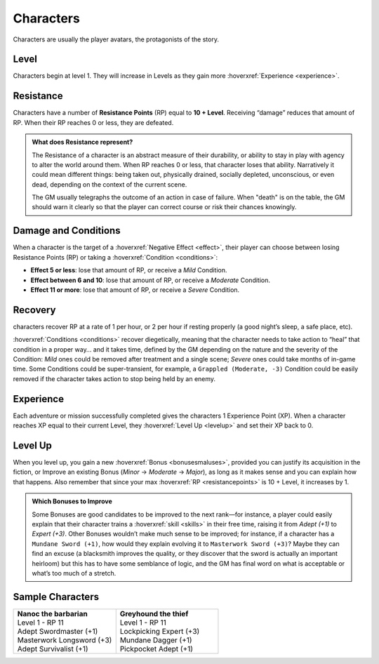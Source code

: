 Characters
----------

Characters are usually the player avatars, the protagonists of the story.

Level
~~~~~

.. _level:

Characters begin at level 1. They will increase in Levels as they gain more :hoverxref:`Experience <experience>`.

Resistance
~~~~~~~~~~

.. _resistancepoints:

Characters have a number of **Resistance Points** (RP) equal to **10 + Level**. Receiving “damage” reduces that amount of RP. When their RP reaches 0 or less, they are defeated.

.. admonition:: What does Resistance represent?

   The Resistance of a character is an abstract measure of their durability, or ability to stay in play with agency to alter the world around them. When RP reaches 0 or less, that character loses that ability. Narratively it could mean different things: being taken out, physically drained, socially depleted, unconscious, or even dead, depending on the context of the current scene.

   The GM usually telegraphs the outcome of an action in case of failure. When "death" is on the table, the GM should warn it clearly so that the player can correct course or risk their chances knowingly.

.. _damageandconditions:

Damage and Conditions
~~~~~~~~~~~~~~~~~~~~~

When a character is the target of a :hoverxref:`Negative Effect <effect>`, their player can choose between losing Resistance Points (RP) or taking a :hoverxref:`Condition <conditions>`:

- **Effect 5 or less**: lose that amount of RP, or receive a *Mild* Condition.
- **Effect between 6 and 10**: lose that amount of RP, or receive a *Moderate* Condition.
- **Effect 11 or more**: lose that amount of RP, or receive a *Severe* Condition.

.. _recovery:

Recovery
~~~~~~~~

characters recover RP at a rate of 1 per hour, or 2 per hour if resting properly (a good night’s sleep, a safe place, etc).

:hoverxref:`Conditions <conditions>` recover diegetically, meaning that the character needs to take action to “heal” that condition in a proper way… and it takes time, defined by the GM depending on the nature and the severity of the Condition: *Mild* ones could be removed after treatment and a single scene; *Severe* ones could take months of in-game time. Some Conditions could be super-transient, for example, a ``Grappled (Moderate, -3)`` Condition could be easily removed if the character takes action to stop being held by an enemy.

Experience
~~~~~~~~~~

.. _experience:

Each adventure or mission successfully completed gives the characters 1 Experience Point (XP). When a character reaches XP equal to their current Level, they :hoverxref:`Level Up <levelup>` and set their XP back to 0.

Level Up
~~~~~~~~

.. _levelup:

When you level up, you gain a new :hoverxref:`Bonus <bonusesmaluses>`, provided you can justify its acquisition in the fiction, or Improve an existing Bonus (*Minor* -> *Moderate* -> *Major*), as long as it makes sense and you can explain how that happens. Also remember that since your max :hoverxref:`RP <resistancepoints>` is 10 + Level, it increases by 1.

.. admonition:: Which Bonuses to Improve

   Some Bonuses are good candidates to be improved to the next rank―for instance, a player could easily explain that their character trains a :hoverxref:`skill <skills>` in their free time, raising it from *Adept (+1)* to *Expert (+3)*. Other Bonuses wouldn’t make much sense to be improved; for instance, if a character has a ``Mundane Sword (+1)``, how would they explain evolving it to ``Masterwork Sword (+3)``? Maybe they can find an excuse (a blacksmith improves the quality, or they discover that the sword is actually an important heirloom) but this has to have some semblance of logic, and the GM has final word on what is acceptable or what’s too much of a stretch.


Sample Characters
~~~~~~~~~~~~~~~~~

.. list-table::
   :widths: 50, 50

   * - .. container:: character1

            | **Nanoc the barbarian**  
            | Level 1 - RP 11          
            | Adept Swordmaster (+1)   
            | Masterwork Longsword (+3)
            | Adept Survivalist (+1)   

     - .. container:: character2

            | **Greyhound the thief**
            | Level 1 - RP 11        
            | Lockpicking Expert (+3)
            | Mundane Dagger (+1)    
            | Pickpocket Adept (+1)  